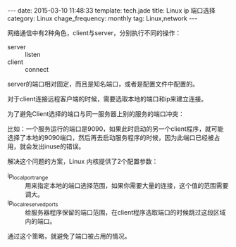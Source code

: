 #+BEGIN_HTML
---
date: 2015-03-10 11:48:33
template: tech.jade
title: Linux ip 端口选择
category: Linux
chage_frequency: monthly
tag: Linux,network 
---
#+END_HTML
#+OPTIONS: toc:nil
#+TOC: headlines 2

网络通信中有2种角色，client与server，分别执行不同的操作：

- server :: listen
- client :: connect

server的端口相对固定，而且是知名端口，或者是配置文件中配置的。

对于client连接远程客户端的时候，需要选取本地的端口和ip来建立连接。

为了避免Client选择的端口与同一服务器上别的服务的端口冲突：

比如：一个服务运行的端口是9090，如果此时启动的另一个client程序，就可能选择了本地的9090端口，然后再去启动服务程序的时候，因为此端口已经被占用，就会发出inuse的错误。

解决这个问题的方案，Linux 内核提供了2个配置参数：

- ip_local_port_range :: 用来指定本地的端口选择范围，如果你需要大量的连接，这个值的范围需要调大。
- ip_local_reserved_ports :: 给服务器程序保留的端口范围，在client程序选取端口的时候跳过这段区域内的端口。

通过这个策略，就避免了端口被占用的情况。
